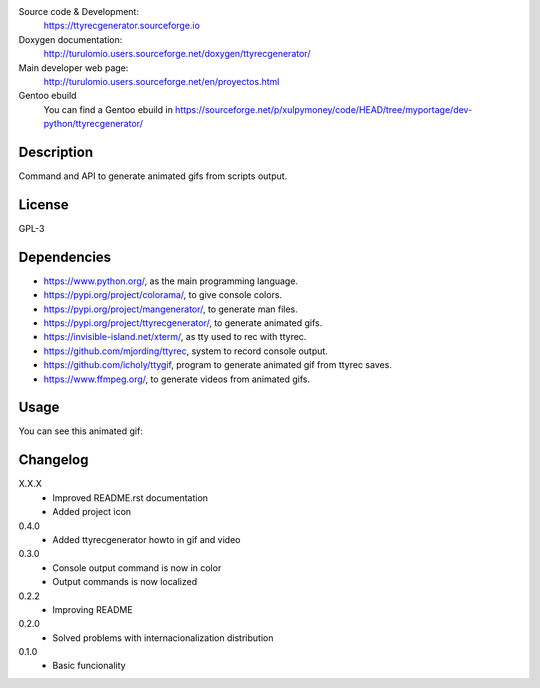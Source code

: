 Source code & Development:
    https://ttyrecgenerator.sourceforge.io
Doxygen documentation:
    http://turulomio.users.sourceforge.net/doxygen/ttyrecgenerator/
Main developer web page:
    http://turulomio.users.sourceforge.net/en/proyectos.html
Gentoo ebuild
    You can find a Gentoo ebuild in https://sourceforge.net/p/xulpymoney/code/HEAD/tree/myportage/dev-python/ttyrecgenerator/

Description
===========
Command and API to generate animated gifs from scripts output.

License
=======
GPL-3

Dependencies
============
* https://www.python.org/, as the main programming language.
* https://pypi.org/project/colorama/, to give console colors.
* https://pypi.org/project/mangenerator/, to generate man files.
* https://pypi.org/project/ttyrecgenerator/, to generate animated gifs.
* https://invisible-island.net/xterm/, as tty used to rec with ttyrec.
* https://github.com/mjording/ttyrec, system to record console output.
* https://github.com/icholy/ttygif, program to generate animated gif from ttyrec saves.
* https://www.ffmpeg.org/, to generate videos from animated gifs.

Usage
=====
You can see this animated gif:

.. image:: https://sourceforge.net/p/ttyrecgenerator/code/HEAD/tree/doc/ttyrec/ttyrecgenerator_howto_en.gif?format=raw
   :height: 800px
   :width: 600px
   :scale: 100 %
   :align: center

Changelog
=========
X.X.X
  * Improved README.rst documentation
  * Added project icon
0.4.0
  * Added ttyrecgenerator howto in gif and video
0.3.0
  * Console output command is now in color
  * Output commands is now localized
0.2.2
  * Improving README
0.2.0
  * Solved problems with internacionalization distribution
0.1.0
  * Basic funcionality
